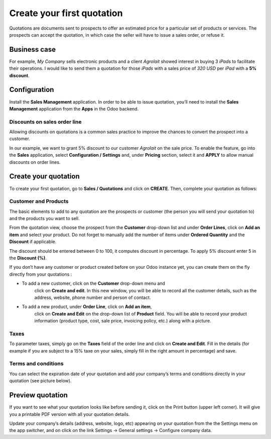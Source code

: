 Create your first quotation
===========================

Quotations are documents sent to prospects to offer an estimated price
for a particular set of products or services. The prospects can accept
the quotation, in which case the seller will have to issue a sales
order, or refuse it.

Business case
-------------

For example, *My Company* sells electronic products and a client
*Agrolait* showed interest in buying 3 *iPads* to facilitate their
operations. I would like to send them a quotation for those *iPads* with
a sales price of *320 USD* per *iPad* with a **5% discount**.

Configuration
-------------

Install the **Sales Management** application. In order to be able to
issue quotation, you’ll need to install the **Sales Management**
application from the **Apps** in the Odoo backend.

|Sales Management Application|

Discounts on sales order line
~~~~~~~~~~~~~~~~~~~~~~~~~~~~~

Allowing discounts on quotations is a common sales practice to improve
the chances to convert the prospect into a customer.

In our example, we want to grant 5% discount to our customer *Agrolait*
on the sale price. To enable the feature, go into the **Sales**
application, select **Configuration / Settings** and, under **Pricing**
section, select it and **APPLY** to allow manual discounts on order
lines.

|image1|

Create your quotation
---------------------

To create your first quotation, go to **Sales / Quotations** and click
on **CREATE**. Then, complete your quotation as follows:

Customer and Products
~~~~~~~~~~~~~~~~~~~~~

The basic elements to add to any quotation are the prospects or customer
(the person you will send your quotation to) and the products you want
to sell.

From the quotation view, choose the prospect from the **Customer**
drop-down list and under **Order Lines**, click on **Add an item** and
select your product. Do not forget to manually add the number of items
under **Ordered Quantity** and the **Discount** if applicable.

|image2|

The discount should be entered between 0 to 100, it computes discount in
percentage. To apply 5% discount enter 5 in the **Discount (%)**.

If you don’t have any customer or product created before on your Odoo
instance yet, you can create them on the fly directly from your
quotations :

-  To add a new customer, click on the **Customer** drop-down menu and
      click on **Create and edit**. In this new window, you will be able
      to record all the customer details, such as the address, website,
      phone number and person of contact.

-  To add a new product, under **Order Line**, click on **Add an item**,
      click on **Create and Edit** on the drop-down list of **Product**
      field. You will be able to record your product information
      (product type, cost, sale price, invoicing policy, etc.) along
      with a picture.

Taxes
~~~~~

To parameter taxes, simply go on the **Taxes** field of the order line
and click on **Create and Edit**. Fill in the details (for example if
you are subject to a 15% taxe on your sales, simply fill in the right
amount in percentage) and save.

|image3|

Terms and conditions
~~~~~~~~~~~~~~~~~~~~

You can select the expiration date of your quotation and add your
company’s terms and conditions directly in your quotation (see picture
below).

|image4|

Preview quotation
-----------------

If you want to see what your quotation looks like before sending it,
click on the Print button (upper left corner). It will give you a
printable PDF version with all your quotation details.

|image5|

Update your company’s details (address, website, logo, etc) appearing on
your quotation from the the Settings menu on the app switcher, and on
click on the link Settings → General settings → Configure company data.

.. |Sales Management Application| image:: 01/media/image4.png
   :width: 3.02604in
   :height: 0.91968in
.. |image1| image:: 01/media/image6.png
   :width: 6.5in
   :height: 2.79167in
.. |image2| image:: 01/media/image12.png
   :width: 6.5in
   :height: 3.01389in
.. |image3| image:: 01/media/image11.png
   :width: 6.5in
   :height: 1.83333in
.. |image4| image:: 01/media/image10.png
   :width: 6.5in
   :height: 3.18056in
.. |image5| image:: 01/media/image9.png
   :width: 5.24907in
   :height: 6.79688in
